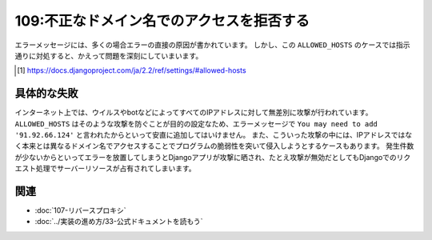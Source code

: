 ==========================================
109:不正なドメイン名でのアクセスを拒否する
==========================================

.. maigo:: IPアドレス宛の無差別攻撃

    * 後輩W：Djangoでエラーが起きて ``Invalid HTTP_HOST header: '91.92.66.124'. You may need to add '91.92.66.124' to ALLOWED_HOSTS.`` というタイトルのメールがたくさん届くんですけど、どうしたらいいんでしょう？
    * 先輩T：なるほど、botがIPアドレス直でアクセスしに来てるんだね。どうすれば良いと思う？
    * 後輩W：調べてみます……そのIPアドレスにブラウザでアクセスすると403エラーになってエラーが再現するので、アクセスできるように ``settings.py`` の ``ALLOWED_HOSTS`` に **91.92.66.124** を加えればよさそうです。
    * 先輩T：それはちょっと安直だね。Djangoの公式ドキュメントには ``ALLOWED_HOSTS`` の目的が詳しく書いてあるよ [#allowedhosts]_ 。
    * 後輩W：読みます……なるほど、 ``ALLOWED_HOSTS`` は攻撃を防ぐためにあるから、アクセス許可するのは悪手ってことですね。エラーメール通知を完全にオフにするのは良くなさそうだし、今はエラーメールが多いと言っても日に10通程度なのでこのままにしておくのが良さそうです。
    * 先輩T：それだと対応が必要なエラー通知が埋もれちゃうだろうね。それに不要なアクセスがDjangoまで届いているのも良くないよ。

エラーメッセージには、多くの場合エラーの直接の原因が書かれています。
しかし、この ``ALLOWED_HOSTS`` のケースでは指示通りに対処すると、かえって問題を深刻にしていまいます。

.. [#allowedhosts] https://docs.djangoproject.com/ja/2.2/ref/settings/#allowed-hosts

具体的な失敗
=====================

.. index:: ALLOWED_HOSTS

インターネット上では、ウイルスやbotなどによってすべてのIPアドレスに対して無差別に攻撃が行われています。
``ALLOWED_HOSTS`` はそのような攻撃を防ぐことが目的の設定なため、エラーメッセージで ``You may need to add '91.92.66.124'`` と言われたからといって安直に追加してはいけません。
また、こういった攻撃の中には、IPアドレスではなく本来とは異なるドメイン名でアクセスすることでプログラムの脆弱性を突いて侵入しようとするケースもあります。
発生件数が少ないからといってエラーを放置してしまうとDjangoアプリが攻撃に晒され、たとえ攻撃が無効だとしてもDjangoでのリクエスト処理でサーバーリソースが占有されてしまいます。

.. omission::

関連
=========

* :doc:`107-リバースプロキシ`
* :doc:`../実装の進め方/33-公式ドキュメントを読もう`

.. メモ：ネタ元 https://beproud.slack.com/archives/G02D3AFNF/p1528101806000284
